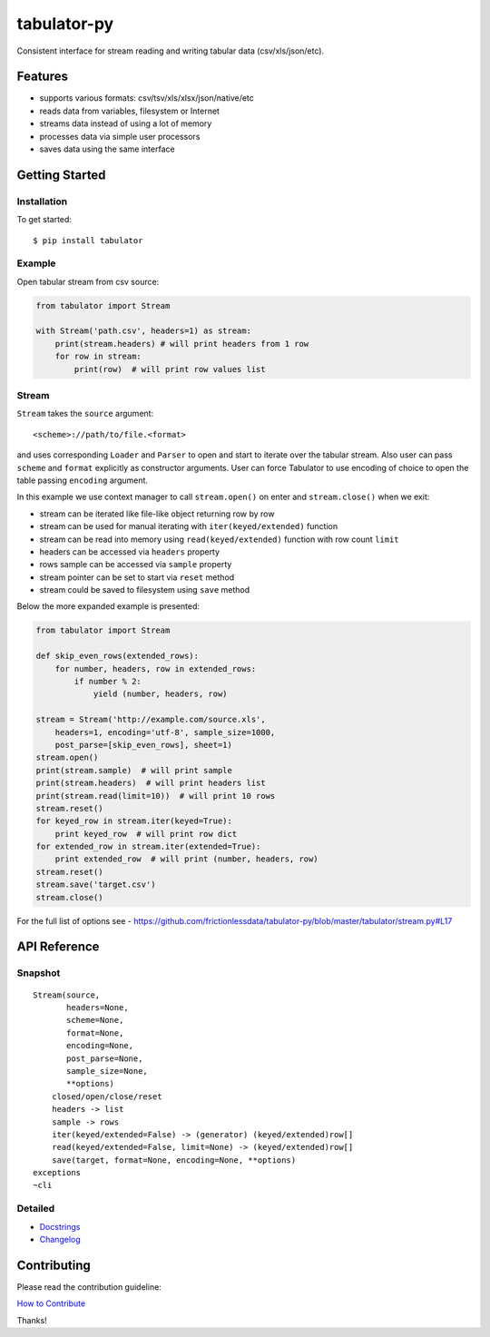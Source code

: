 tabulator-py
============

| |Travis|
| |Coveralls|
| |PyPi|
| |SemVer|
| |Gitter|

Consistent interface for stream reading and writing tabular data
(csv/xls/json/etc).

Features
--------

-  supports various formats: csv/tsv/xls/xlsx/json/native/etc
-  reads data from variables, filesystem or Internet
-  streams data instead of using a lot of memory
-  processes data via simple user processors
-  saves data using the same interface

Getting Started
---------------

Installation
~~~~~~~~~~~~

To get started:

::

    $ pip install tabulator

Example
~~~~~~~

Open tabular stream from csv source:

.. code:: python

    from tabulator import Stream

    with Stream('path.csv', headers=1) as stream:
        print(stream.headers) # will print headers from 1 row
        for row in stream:
            print(row)  # will print row values list

Stream
~~~~~~

``Stream`` takes the ``source`` argument:

::

    <scheme>://path/to/file.<format>

and uses corresponding ``Loader`` and ``Parser`` to open and start to
iterate over the tabular stream. Also user can pass ``scheme`` and
``format`` explicitly as constructor arguments. User can force Tabulator
to use encoding of choice to open the table passing ``encoding``
argument.

In this example we use context manager to call ``stream.open()`` on
enter and ``stream.close()`` when we exit:

-  stream can be iterated like file-like object returning row by row
-  stream can be used for manual iterating with ``iter(keyed/extended)``
   function
-  stream can be read into memory using ``read(keyed/extended)``
   function with row count ``limit``
-  headers can be accessed via ``headers`` property
-  rows sample can be accessed via ``sample`` property
-  stream pointer can be set to start via ``reset`` method
-  stream could be saved to filesystem using ``save`` method

Below the more expanded example is presented:

.. code:: python

    from tabulator import Stream

    def skip_even_rows(extended_rows):
        for number, headers, row in extended_rows:
            if number % 2:
                yield (number, headers, row)

    stream = Stream('http://example.com/source.xls',
        headers=1, encoding='utf-8', sample_size=1000,
        post_parse=[skip_even_rows], sheet=1)
    stream.open()
    print(stream.sample)  # will print sample
    print(stream.headers)  # will print headers list
    print(stream.read(limit=10))  # will print 10 rows
    stream.reset()
    for keyed_row in stream.iter(keyed=True):
        print keyed_row  # will print row dict
    for extended_row in stream.iter(extended=True):
        print extended_row  # will print (number, headers, row)
    stream.reset()
    stream.save('target.csv')
    stream.close()

For the full list of options see -
https://github.com/frictionlessdata/tabulator-py/blob/master/tabulator/stream.py#L17

API Reference
-------------

Snapshot
~~~~~~~~

::

    Stream(source,
           headers=None,
           scheme=None,
           format=None,
           encoding=None,
           post_parse=None,
           sample_size=None,
           **options)
        closed/open/close/reset
        headers -> list
        sample -> rows
        iter(keyed/extended=False) -> (generator) (keyed/extended)row[]
        read(keyed/extended=False, limit=None) -> (keyed/extended)row[]
        save(target, format=None, encoding=None, **options)
    exceptions
    ~cli

Detailed
~~~~~~~~

-  `Docstrings <https://github.com/frictionlessdata/tabulator-py/tree/master/tabulator>`__
-  `Changelog <https://github.com/frictionlessdata/tabulator-py/commits/master>`__

Contributing
------------

Please read the contribution guideline:

`How to Contribute <CONTRIBUTING.md>`__

Thanks!

.. |Travis| image:: https://img.shields.io/travis/frictionlessdata/tabulator-py/master.svg
   :target: https://travis-ci.org/frictionlessdata/tabulator-py
.. |Coveralls| image:: http://img.shields.io/coveralls/frictionlessdata/tabulator-py.svg?branch=master
   :target: https://coveralls.io/r/frictionlessdata/tabulator-py?branch=master
.. |PyPi| image:: https://img.shields.io/pypi/v/tabulator.svg
   :target: https://pypi.python.org/pypi/tabulator
.. |SemVer| image:: https://img.shields.io/badge/versions-SemVer-brightgreen.svg
   :target: http://semver.org/
.. |Gitter| image:: https://img.shields.io/gitter/room/frictionlessdata/chat.svg
   :target: https://gitter.im/frictionlessdata/chat

